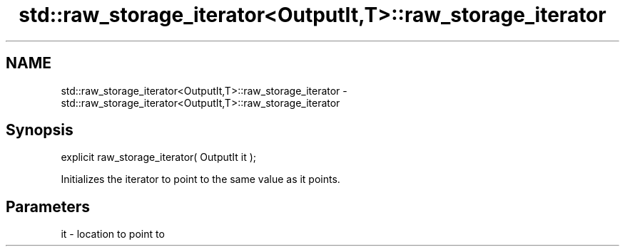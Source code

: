 .TH std::raw_storage_iterator<OutputIt,T>::raw_storage_iterator 3 "2019.08.27" "http://cppreference.com" "C++ Standard Libary"
.SH NAME
std::raw_storage_iterator<OutputIt,T>::raw_storage_iterator \- std::raw_storage_iterator<OutputIt,T>::raw_storage_iterator

.SH Synopsis
   explicit raw_storage_iterator( OutputIt it );

   Initializes the iterator to point to the same value as it points.

.SH Parameters

   it - location to point to
